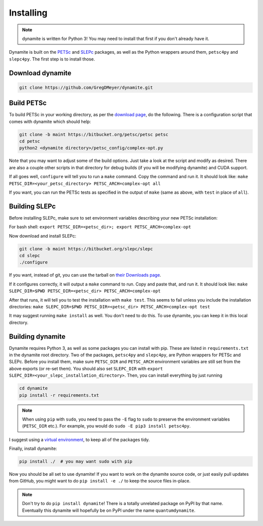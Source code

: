 Installing
==========

.. note ::
    dynamite is written for Python 3! You may need to install that first if you don't already have it.

Dynamite is built on the `PETSc <www.mcs.anl.gov/petsc/>`_ and `SLEPc <http://slepc.upv.es/>`_ packages, as well as the Python wrappers around them, ``petsc4py`` and ``slepc4py``. The first step is to install those.

Download dynamite
-----------------

.. code:: bash

    git clone https://github.com/GregDMeyer/dynamite.git

Build PETSc
--------------

To build PETSc in your working directory, as per the `download page <https://www.mcs.anl.gov/petsc/download/index.html>`_, do the following. There is a configuration script that comes with dynamite which should help:

.. code:: bash

    git clone -b maint https://bitbucket.org/petsc/petsc petsc
    cd petsc
    python2 <dynamite directory>/petsc_config/complex-opt.py

Note that you may want to adjust some of the build options. Just take a look at the script and modify as desired. There are also a couple other scripts in that directory for debug builds (if you will be modifying dynamite) and CUDA support.

If all goes well, ``configure`` will tell you to run a ``make`` command. Copy the command and run it. It should look like:
``make PETSC_DIR=<your_petsc_directory> PETSC_ARCH=complex-opt all``

If you want, you can run the PETSc tests as specified in the output of ``make`` (same as above, with ``test`` in place of ``all``).

Building SLEPc
--------------

Before installing SLEPc, make sure to set environment variables describing your new PETSc installation:

For bash shell:
``export PETSC_DIR=<petsc_dir>; export PETSC_ARCH=complex-opt``

Now download and install SLEPc:

.. code:: bash

    git clone -b maint https://bitbucket.org/slepc/slepc
    cd slepc
    ./configure

If you want, instead of git, you can use the tarball on `their Downloads page <http://slepc.upv.es/download/download.htm>`_.

If it configures correctly, it will output a ``make`` command to run. Copy and paste that, and run it. It should look like:
``make SLEPC_DIR=$PWD PETSC_DIR=<petsc_dir> PETSC_ARCH=complex-opt``

After that runs, it will tell you to test the installation with ``make test``. This seems to fail unless you include the installation directories:
``make SLEPC_DIR=$PWD PETSC_DIR=<petsc_dir> PETSC_ARCH=complex-opt test``

It may suggest running ``make install`` as well. You don't need to do this. To use dynamite, you can keep it in this local directory.

Building dynamite
-----------------

Dynamite requires Python 3, as well as some packages you can install with pip. These are listed in ``requirements.txt`` in the dynamite root directory. Two of the packages, ``petsc4py`` and ``slepc4py``, are Python wrappers for PETSc and SLEPc. Before you install them, make sure ``PETSC_DIR`` and ``PETSC_ARCH`` environment variables are still set from the above exports (or re-set them). You should also set ``SLEPC_DIR`` with ``export SLEPC_DIR=<your_slepc_installation_directory>``. Then, you can install everything by just running

.. code:: bash

    cd dynamite
    pip install -r requirements.txt

.. note::
    When using ``pip`` with ``sudo``, you need to pass the ``-E`` flag to ``sudo`` to preserve the environment variables (``PETSC_DIR`` etc.). For example, you would do ``sudo -E pip3 install petsc4py``.

I suggest using a `virtual environment <https://docs.python.org/3/library/venv.html>`_, to keep all of the packages tidy.

Finally, install dynamite:

.. code:: bash

    pip install ./  # you may want sudo with pip

Now you should be all set to use dynamite! If you want to work on the dynamite source code, or just easily pull updates from GitHub, you might want to do ``pip install -e ./`` to keep the source files in-place.

.. note::

    Don't try to do ``pip install dynamite``! There is a totally unrelated package on PyPI by that name. Eventually this dynamite will hopefully be on PyPI under the name ``quantumdynamite``.
